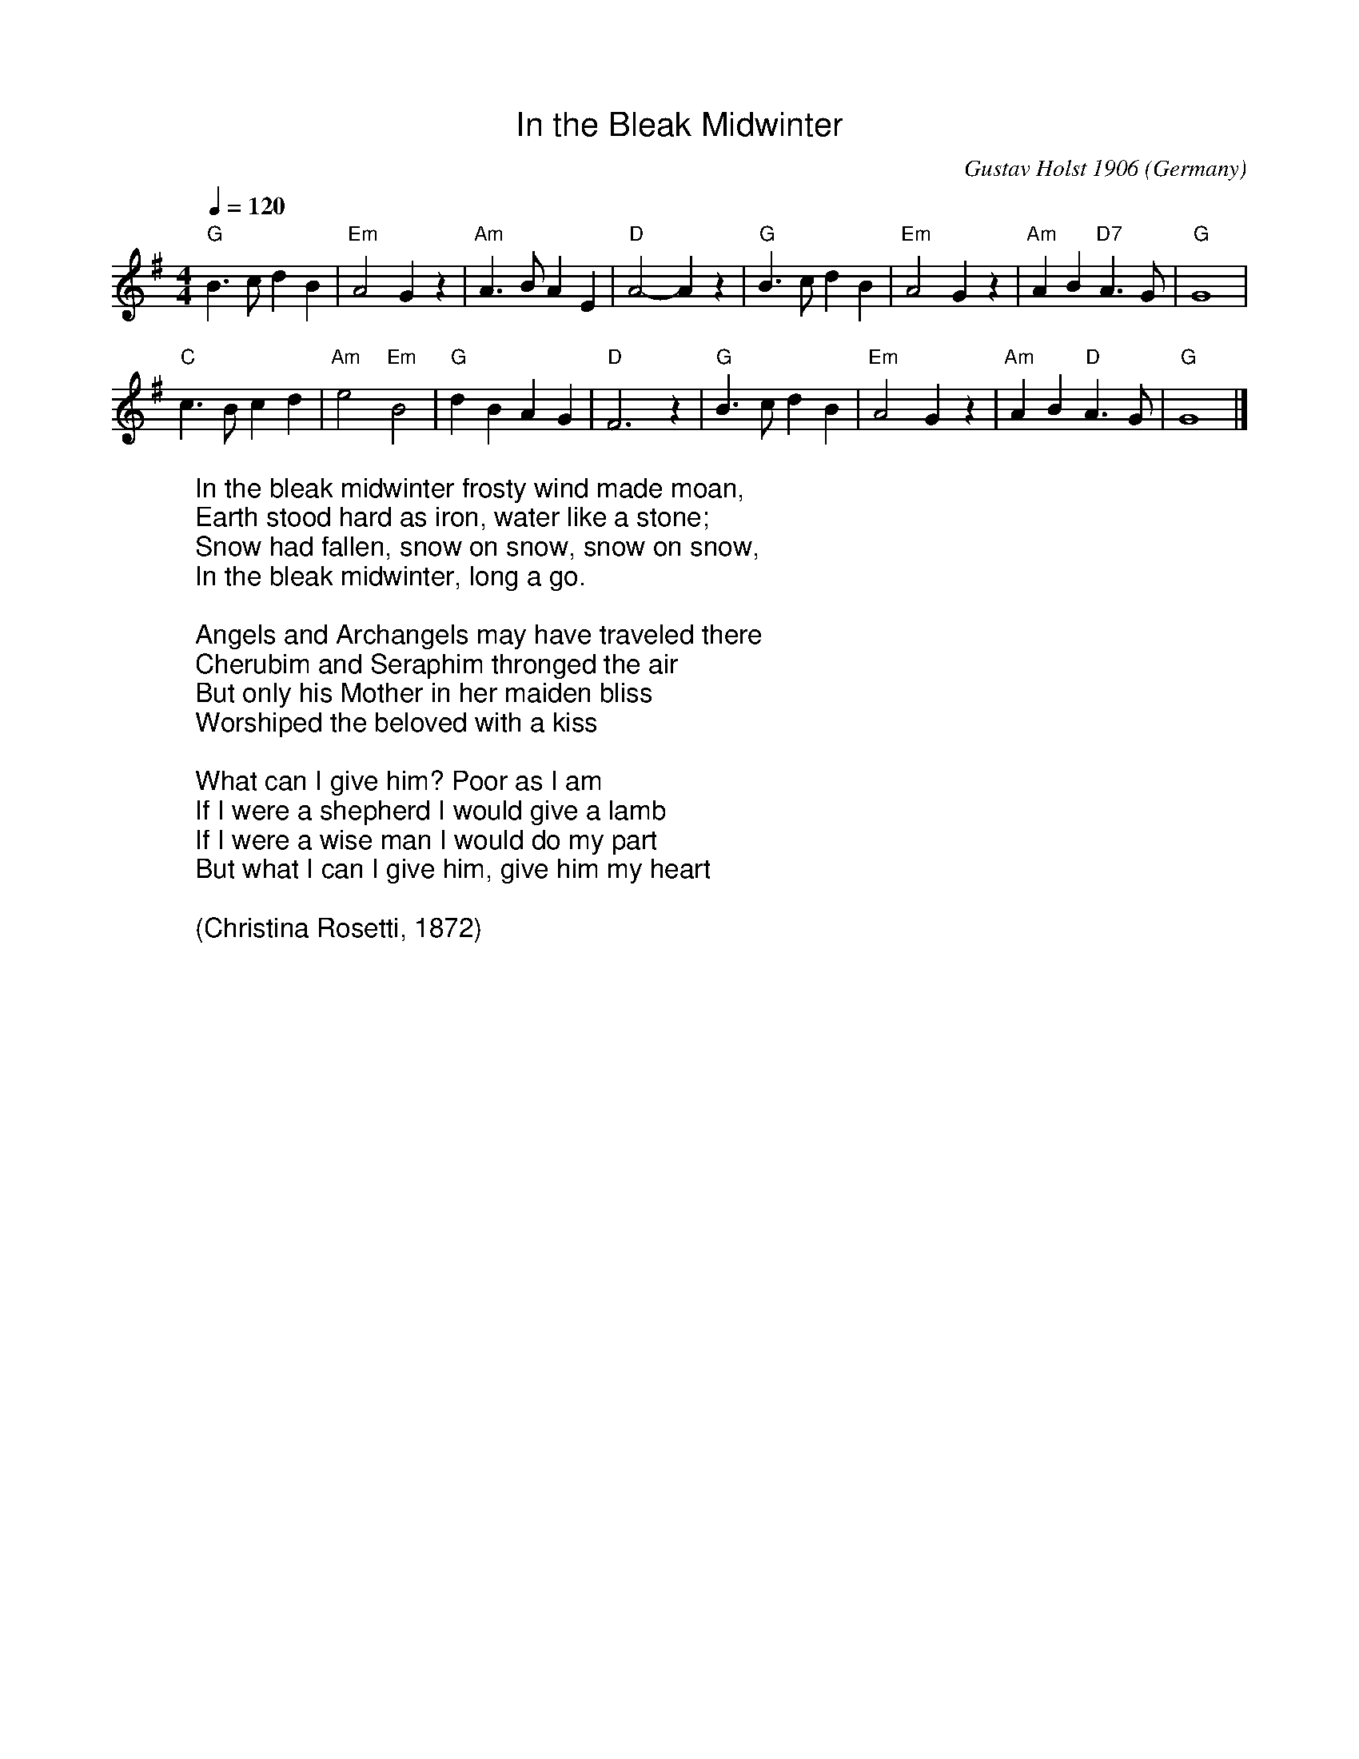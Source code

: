 %%titlefont Arial
%%wordsfont Arial
%%vocalfont Arial
X:10
T:In the Bleak Midwinter
R:March
C:Gustav Holst 1906
O:Germany
Z:Paul Hardy's Xmas Tunebook 2019 (see www.paulhardy.net). Creative Commons cc by-nc-sa licenced.
M:4/4
L:1/4
Q:1/4=120
K:G
"G" B>c d B|"Em" A2 G z|"Am" A>B A E|"D" A2-A z|"G" B>c d B|"Em" A2 G z|"Am" A B "D7" A>G|"G" G4|
"C" c>B c d|"Am"e2 "Em" B2|"G" d B A G|"D" F3 z|"G" B>c d B|"Em" A2 G z|"Am" A B "D" A>G|"G" G4|]
W:In the bleak midwinter frosty wind made moan,
W:Earth stood hard as iron, water like a stone;
W:Snow had fallen, snow on snow, snow on snow,
W:In the bleak midwinter, long a go.
W:
W:Angels and Archangels may have traveled there
W:Cherubim and Seraphim thronged the air
W:But only his Mother in her maiden bliss
W:Worshiped the beloved with a kiss
W:
W:What can I give him? Poor as I am
W:If I were a shepherd I would give a lamb
W:If I were a wise man I would do my part
W:But what I can I give him, give him my heart
W:
W:(Christina Rosetti, 1872)